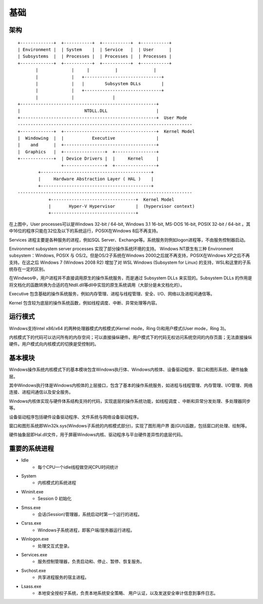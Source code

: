 基础
========================================

架构
----------------------------------------

::

    +-------------+  +-----------+  +-----------+  +-----------+
    | Environment |  | System    |  | Service   |  | User      |
    | Subsystems  |  | Processes |  | Processes |  | Processes |
    +-------------+  +-----------+  +-----------+  +-----------+
           |             |     |          |              |
           |             |   +------------------------------+
           |             |   |        Subsystem DLLs        |
           |             |   +------------------------------+
           |             |               |
    +-----------------------------------------------------+
    |                         NTDLL.DLL                   |
    +-----------------------------------------------------+  User Mode
    --------------------------------------------------------------------
    +-------------+  +------------------------------------+  Kernel Model
    |  Windowing  |  |           Executive                |
    |    and      |  +------------------------------------+
    |  Graphics   |  +----------------+  +----------------+
    +-------------+  | Device Drivers |  |     Kernel     |
                     +----------------+  +----------------+
            +-------------------------------------------+
            |     Hardware Abstraction Layer ( HAL )    |
            +-------------------------------------------+
    --------------------------------------------------------------------
                +---------------------------------+  Kernel Model
                |       Hyper-V Hypervisor        |  (hypervisor context)
                +---------------------------------+

在上图中，User processes可以是Windows 32-bit / 64-bit, Windows
3.1 16-bit, MS-DOS 16-bit, POSIX 32-bit / 64-bit 。其中16位的程序只能在32位及以下的系统运行，POSIX在Windows 8后不再支持。

Services 进程主要是各种服务的进程，例如SQL Server、Exchange等。系统服务则例如logon进程等，不由服务控制器启动。

Environment subsystem server processes 实现了部分操作系统环境的支持。 Windows NT原生有三种 Environment subsystem：Windows, POSIX 与 OS/2。但是OS/2子系统在Windows 2000之后就不再支持，POSIX在Windows XP之后不再支持。在这之后 Windows 7 (Windows 2008 R2) 增加了对 WSL Windows (Subsystem for Linux) 的支持，WSL和这里的子系统存在一定的区别。

在Windwos中，用户进程并不直接调用原生的操作系统服务，而是通过 Subsystem DLLs 来实现的。Subsystem DLLs 的作用是将文档化的函数转换为合适的在Ntdll.dll等dll中实现的原生系统调用（大部分是未文档化的）。

Executive 包含基础的操作系统服务，例如内存管理、进程与线程管理、安全、I/O、网络以及进程间通信等。

Kernel 包含较为底层的操作系统函数，例如线程调度、中断、异常处理等内容。

运行模式
----------------------------------------
Windows支持Intel x86/x64 的两种处理器模式内核模式(Kernel mode，Ring 0)和用户模式(User mode，Ring 3)。

内核模式下的代码可以访问所有的内存空间；可以直接操纵硬件。用户模式下的代码无权访问系统空间的内存页面；无法直接操纵硬件。用户模式向内核模式的切换是受控制的。

基本模块
----------------------------------------
Windows操作系统内核模式下的基本模块包含Windows执行体、Windows内核体、设备驱动程序、窗口和图形系统、硬件抽象层。

其中Windows执行体是Windows内核体的上层接口，包含了基本的操作系统服务，如进程与线程管理、内存管理、I/O管理、网络连接、进程间通信以及安全服务。

Windows内核体实现与硬件体系结构支持的代码，实现底层的操作系统功能，如线程调度 、中断和异常分发处理、多处理器同步等。

设备驱动程序包括硬件设备驱动程序、文件系统与网络设备驱动程序。

窗口和图形系统即Win32k.sys(Windows子系统的内核模式部分)，实现了图形用户界 面(GUI)函数，包括窗口的处理、绘制等。

硬件抽象层即Hal.dll文件，用于屏蔽Windows内核、驱动程序与平台硬件差异性的底层代码。

重要的系统进程
----------------------------------------
- Idle
    - 每个CPU一个idle线程做空闲CPU时间统计
- System
    - 内核模式的系统进程
- Wininit.exe
    - Session 0 初始化
- Smss.exe
    - 会话(Session)管理器，系统启动时第一个运行的进程。
- Csrss.exe
    - Windows子系统进程，即客户端/服务器运行进程。
- Winlogon.exe
    - 处理交互式登录。
- Services.exe
    - 服务控制管理器，负责启动和、停止、暂停、恢复服务。
- Svchost.exe
    - 共享进程服务的宿主进程。
- Lsass.exe
    - 本地安全授权子系统，负责本地系统安全策略、 用户认证，以及发送安全审计信息到事件日志。
